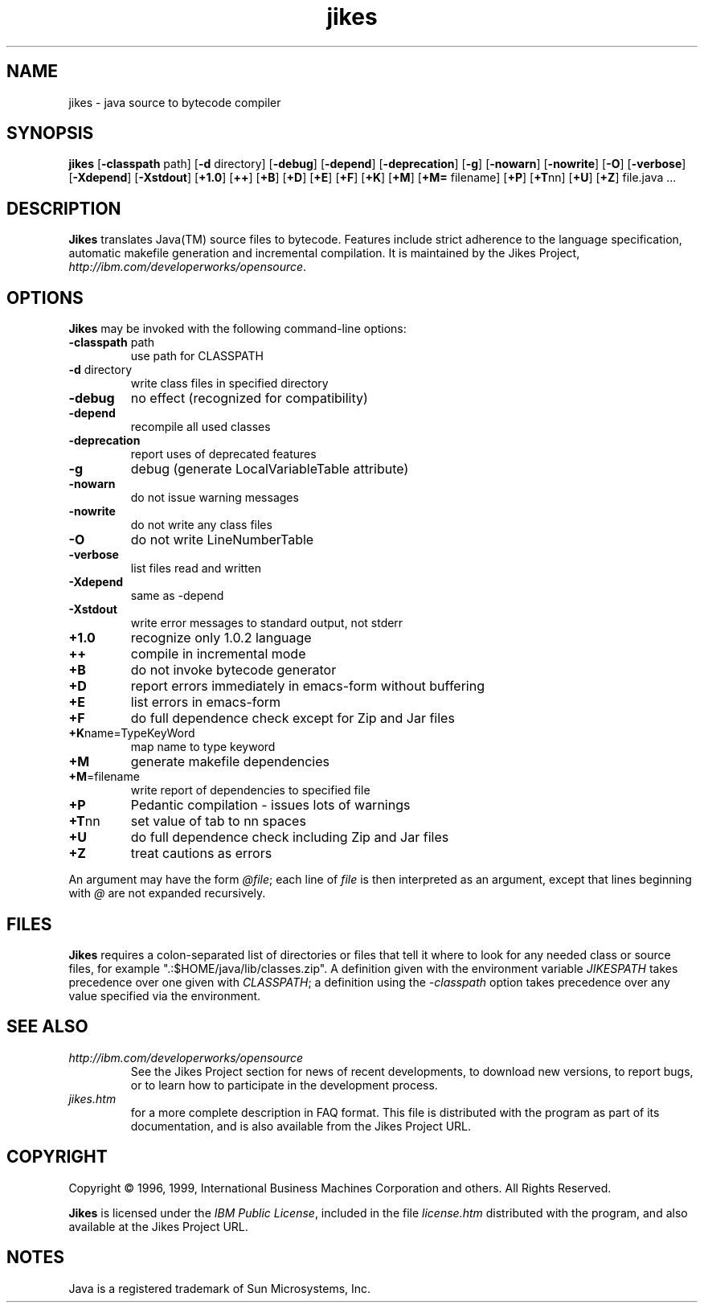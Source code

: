 .TH jikes 1 "17 September 1999" 
.SH NAME
jikes \- java source to bytecode compiler
.SH SYNOPSIS
\fBjikes\fP
[\fB\-classpath\fP path]
[\fB\-d\fP directory]
[\fB\-debug\fP]
[\fB\-depend\fP]
[\fB\-deprecation\fP]
[\fB\-g\fP]
[\fB\-nowarn\fP]
[\fB\-nowrite\fP]
[\fB\-O\fP]
[\fB\-verbose\fP]
[\fB\-Xdepend\fP]
[\fB\-Xstdout\fP]
[\fB\+1.0\fP]
[\fB\+\+\fP]
[\fB\+B\fP]
[\fB\+D\fP]
[\fB\+E\fP]
[\fB\+F\fP]
[\fB\+K\fP]
[\fB\+M\fP]
[\fB\+M=\fP filename]
[\fB\+P\fP]
[\fB\+T\fPnn]
[\fB\+U\fP]
[\fB\+Z\fP]
file.java
\&.\|.\|.
.SH DESCRIPTION
\fBJikes\fP translates Java(TM) source files to bytecode. Features
include strict adherence to the language specification, automatic
makefile generation and incremental compilation. It is maintained
by the Jikes Project, \fIhttp://ibm.com/developerworks/opensource\fP.

.SH OPTIONS
\fBJikes\fP may be invoked with the following command-line options:
.TP
\fB\-classpath\fP path
use path for CLASSPATH
.TP
\fB\-d\fP directory
write class files in specified directory
.TP
\fB\-debug
no effect (recognized for compatibility)
.TP
\fB\-depend
recompile all used classes
.TP
\fB\-deprecation
report uses of deprecated features
.TP
\fB\-g
debug (generate LocalVariableTable attribute)
.TP
\fB\-nowarn
do not issue warning messages
.TP
\fB\-nowrite
do not write any class files
.TP
\fB\-O
do not write LineNumberTable
.TP
\fB\-verbose
list files read and written
.TP
\fB\-Xdepend
same as -depend
.TP
\fB\-Xstdout
write error messages to standard output, not stderr
.TP
\fB\+1.0
recognize only 1.0.2 language
.TP
\fB\+\+
compile in incremental mode
.TP
\fB\+B
do not invoke bytecode generator
.TP
\fB\+D
report errors immediately in emacs-form without buffering
.TP
\fB\+E
list errors in emacs-form
.TP
\fB\+F
do full dependence check except for Zip and Jar files
.TP
\fB\+K\fPname\=TypeKeyWord
map name to type keyword
.TP
\fB\+M
generate makefile dependencies
.TP
\fB\+M\fP\=filename
write report of dependencies to specified file
.TP
\fB\+P
Pedantic compilation - issues lots of warnings
.TP
\fB\+T\fPnn
set value of tab to nn spaces
.TP
\fB\+U
do full dependence check including Zip and Jar files
.TP
\fB\+Z
treat cautions as errors
.PP
An argument may have the form \fI@file\fP; each line of \fIfile\fP is
then interpreted as an argument, except that lines beginning with
\fI@\fP are not expanded recursively. 

.SH FILES
\fBJikes\fP requires a colon-separated list of directories or files
that tell it where to look for any needed class or source files, for
example ".:$HOME/java/lib/classes.zip".  A definition given with the
environment variable \fIJIKESPATH\fP takes precedence over one given
with \fICLASSPATH\fP; a definition using the \fI-classpath\fP option
takes precedence over any value specified via the environment. 
.SH "SEE ALSO"
.TP
\fIhttp://ibm.com/developerworks/opensource\fP
See the Jikes Project section 
for news of recent developments,
to download new versions, 
to report bugs, or 
to learn how to participate in the development process.
.TP
\fIjikes.htm\fP
for a more complete description in FAQ format. This file is
distributed with the program as part of its documentation, and is
also available from the Jikes Project URL.

.SH COPYRIGHT
Copyright \(co 1996, 1999,
International Business Machines Corporation and others. All Rights Reserved.
.PP
\fBJikes\fP is licensed under the \fIIBM Public License\fP, included
in the file \fIlicense.htm\fP distributed with the program, and also
available at the Jikes Project URL.

.SH NOTES
Java is a registered trademark of Sun Microsystems, Inc.




